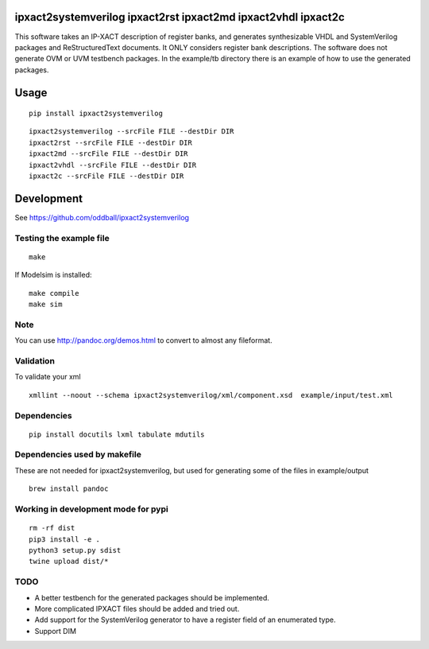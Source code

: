 ipxact2systemverilog ipxact2rst ipxact2md ipxact2vhdl ipxact2c
--------------------------------------------------------------

.. image:: https://circleci.com/gh/oddball/ipxact2systemverilog.svg?style=shield&circle-token=071d263d097ebb33943a749ecb66549c9f0512ed
   :target: https://circleci.com/gh/oddball/ipxact2systemverilog

.. image:: https://badge.fury.io/py/ipxact2systemverilog.svg
        :target: https://pypi.python.org/pypi/ipxact2systemverilog/

This software takes an IP-XACT description of register banks, and generates synthesizable VHDL and SystemVerilog packages and ReStructuredText documents. It ONLY considers register bank descriptions. The software does not generate OVM or UVM testbench packages. In the example/tb directory there is an example of how to use the generated packages. 

Usage
-----

::
   
   pip install ipxact2systemverilog


::
   
   ipxact2systemverilog --srcFile FILE --destDir DIR
   ipxact2rst --srcFile FILE --destDir DIR
   ipxact2md --srcFile FILE --destDir DIR
   ipxact2vhdl --srcFile FILE --destDir DIR
   ipxact2c --srcFile FILE --destDir DIR


Development
-----------
See https://github.com/oddball/ipxact2systemverilog

Testing the example file
========================
::
   
   make

If Modelsim is installed:
::
   
   make compile
   make sim


Note
====
You can use http://pandoc.org/demos.html to convert to almost any fileformat.


Validation
==========
To validate your xml
::
   
   xmllint --noout --schema ipxact2systemverilog/xml/component.xsd  example/input/test.xml



Dependencies
============

::
   
    pip install docutils lxml tabulate mdutils


Dependencies used by makefile
=============================
These are not needed for ipxact2systemverilog, but used for generating some of the files in example/output

::
   
   brew install pandoc


Working in development mode for pypi
====================================

::
   
   rm -rf dist
   pip3 install -e .
   python3 setup.py sdist
   twine upload dist/*

   

TODO
====
* A better testbench for the generated packages should be implemented.
* More complicated IPXACT files should be added and tried out.
* Add support for the SystemVerilog generator to have a register field of an enumerated type.
* Support DIM

